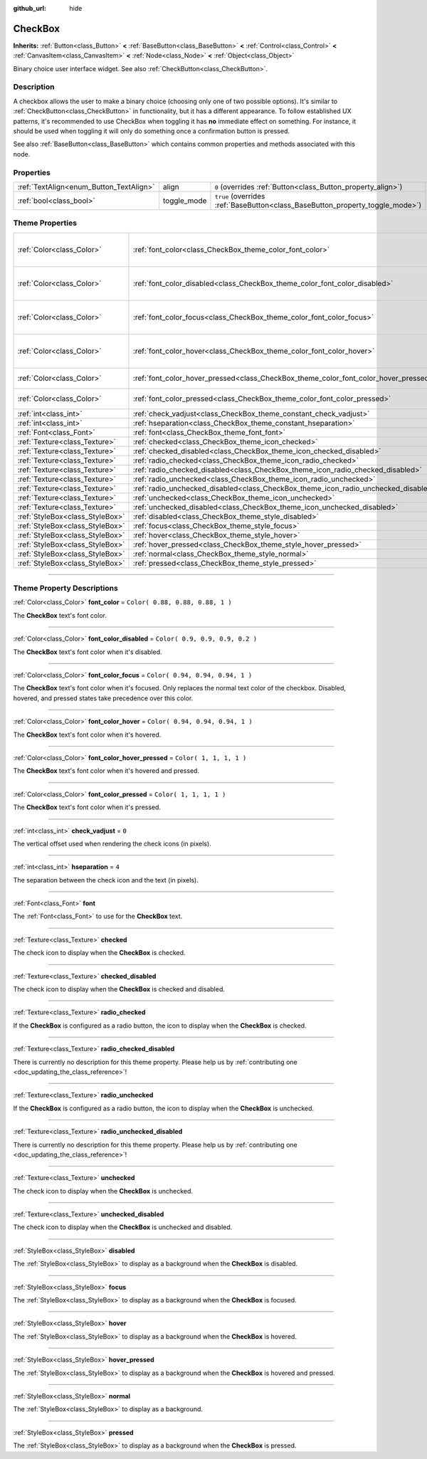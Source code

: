 :github_url: hide

.. DO NOT EDIT THIS FILE!!!
.. Generated automatically from Godot engine sources.
.. Generator: https://github.com/godotengine/godot/tree/3.5/doc/tools/make_rst.py.
.. XML source: https://github.com/godotengine/godot/tree/3.5/doc/classes/CheckBox.xml.

.. _class_CheckBox:

CheckBox
========

**Inherits:** :ref:`Button<class_Button>` **<** :ref:`BaseButton<class_BaseButton>` **<** :ref:`Control<class_Control>` **<** :ref:`CanvasItem<class_CanvasItem>` **<** :ref:`Node<class_Node>` **<** :ref:`Object<class_Object>`

Binary choice user interface widget. See also :ref:`CheckButton<class_CheckButton>`.

.. rst-class:: classref-introduction-group

Description
-----------

A checkbox allows the user to make a binary choice (choosing only one of two possible options). It's similar to :ref:`CheckButton<class_CheckButton>` in functionality, but it has a different appearance. To follow established UX patterns, it's recommended to use CheckBox when toggling it has **no** immediate effect on something. For instance, it should be used when toggling it will only do something once a confirmation button is pressed.

See also :ref:`BaseButton<class_BaseButton>` which contains common properties and methods associated with this node.

.. rst-class:: classref-reftable-group

Properties
----------

.. table::
   :widths: auto

   +-----------------------------------------+-------------+-------------------------------------------------------------------------------+
   | :ref:`TextAlign<enum_Button_TextAlign>` | align       | ``0`` (overrides :ref:`Button<class_Button_property_align>`)                  |
   +-----------------------------------------+-------------+-------------------------------------------------------------------------------+
   | :ref:`bool<class_bool>`                 | toggle_mode | ``true`` (overrides :ref:`BaseButton<class_BaseButton_property_toggle_mode>`) |
   +-----------------------------------------+-------------+-------------------------------------------------------------------------------+

.. rst-class:: classref-reftable-group

Theme Properties
----------------

.. table::
   :widths: auto

   +---------------------------------+--------------------------------------------------------------------------------------+----------------------------------+
   | :ref:`Color<class_Color>`       | :ref:`font_color<class_CheckBox_theme_color_font_color>`                             | ``Color( 0.88, 0.88, 0.88, 1 )`` |
   +---------------------------------+--------------------------------------------------------------------------------------+----------------------------------+
   | :ref:`Color<class_Color>`       | :ref:`font_color_disabled<class_CheckBox_theme_color_font_color_disabled>`           | ``Color( 0.9, 0.9, 0.9, 0.2 )``  |
   +---------------------------------+--------------------------------------------------------------------------------------+----------------------------------+
   | :ref:`Color<class_Color>`       | :ref:`font_color_focus<class_CheckBox_theme_color_font_color_focus>`                 | ``Color( 0.94, 0.94, 0.94, 1 )`` |
   +---------------------------------+--------------------------------------------------------------------------------------+----------------------------------+
   | :ref:`Color<class_Color>`       | :ref:`font_color_hover<class_CheckBox_theme_color_font_color_hover>`                 | ``Color( 0.94, 0.94, 0.94, 1 )`` |
   +---------------------------------+--------------------------------------------------------------------------------------+----------------------------------+
   | :ref:`Color<class_Color>`       | :ref:`font_color_hover_pressed<class_CheckBox_theme_color_font_color_hover_pressed>` | ``Color( 1, 1, 1, 1 )``          |
   +---------------------------------+--------------------------------------------------------------------------------------+----------------------------------+
   | :ref:`Color<class_Color>`       | :ref:`font_color_pressed<class_CheckBox_theme_color_font_color_pressed>`             | ``Color( 1, 1, 1, 1 )``          |
   +---------------------------------+--------------------------------------------------------------------------------------+----------------------------------+
   | :ref:`int<class_int>`           | :ref:`check_vadjust<class_CheckBox_theme_constant_check_vadjust>`                    | ``0``                            |
   +---------------------------------+--------------------------------------------------------------------------------------+----------------------------------+
   | :ref:`int<class_int>`           | :ref:`hseparation<class_CheckBox_theme_constant_hseparation>`                        | ``4``                            |
   +---------------------------------+--------------------------------------------------------------------------------------+----------------------------------+
   | :ref:`Font<class_Font>`         | :ref:`font<class_CheckBox_theme_font_font>`                                          |                                  |
   +---------------------------------+--------------------------------------------------------------------------------------+----------------------------------+
   | :ref:`Texture<class_Texture>`   | :ref:`checked<class_CheckBox_theme_icon_checked>`                                    |                                  |
   +---------------------------------+--------------------------------------------------------------------------------------+----------------------------------+
   | :ref:`Texture<class_Texture>`   | :ref:`checked_disabled<class_CheckBox_theme_icon_checked_disabled>`                  |                                  |
   +---------------------------------+--------------------------------------------------------------------------------------+----------------------------------+
   | :ref:`Texture<class_Texture>`   | :ref:`radio_checked<class_CheckBox_theme_icon_radio_checked>`                        |                                  |
   +---------------------------------+--------------------------------------------------------------------------------------+----------------------------------+
   | :ref:`Texture<class_Texture>`   | :ref:`radio_checked_disabled<class_CheckBox_theme_icon_radio_checked_disabled>`      |                                  |
   +---------------------------------+--------------------------------------------------------------------------------------+----------------------------------+
   | :ref:`Texture<class_Texture>`   | :ref:`radio_unchecked<class_CheckBox_theme_icon_radio_unchecked>`                    |                                  |
   +---------------------------------+--------------------------------------------------------------------------------------+----------------------------------+
   | :ref:`Texture<class_Texture>`   | :ref:`radio_unchecked_disabled<class_CheckBox_theme_icon_radio_unchecked_disabled>`  |                                  |
   +---------------------------------+--------------------------------------------------------------------------------------+----------------------------------+
   | :ref:`Texture<class_Texture>`   | :ref:`unchecked<class_CheckBox_theme_icon_unchecked>`                                |                                  |
   +---------------------------------+--------------------------------------------------------------------------------------+----------------------------------+
   | :ref:`Texture<class_Texture>`   | :ref:`unchecked_disabled<class_CheckBox_theme_icon_unchecked_disabled>`              |                                  |
   +---------------------------------+--------------------------------------------------------------------------------------+----------------------------------+
   | :ref:`StyleBox<class_StyleBox>` | :ref:`disabled<class_CheckBox_theme_style_disabled>`                                 |                                  |
   +---------------------------------+--------------------------------------------------------------------------------------+----------------------------------+
   | :ref:`StyleBox<class_StyleBox>` | :ref:`focus<class_CheckBox_theme_style_focus>`                                       |                                  |
   +---------------------------------+--------------------------------------------------------------------------------------+----------------------------------+
   | :ref:`StyleBox<class_StyleBox>` | :ref:`hover<class_CheckBox_theme_style_hover>`                                       |                                  |
   +---------------------------------+--------------------------------------------------------------------------------------+----------------------------------+
   | :ref:`StyleBox<class_StyleBox>` | :ref:`hover_pressed<class_CheckBox_theme_style_hover_pressed>`                       |                                  |
   +---------------------------------+--------------------------------------------------------------------------------------+----------------------------------+
   | :ref:`StyleBox<class_StyleBox>` | :ref:`normal<class_CheckBox_theme_style_normal>`                                     |                                  |
   +---------------------------------+--------------------------------------------------------------------------------------+----------------------------------+
   | :ref:`StyleBox<class_StyleBox>` | :ref:`pressed<class_CheckBox_theme_style_pressed>`                                   |                                  |
   +---------------------------------+--------------------------------------------------------------------------------------+----------------------------------+

.. rst-class:: classref-section-separator

----

.. rst-class:: classref-descriptions-group

Theme Property Descriptions
---------------------------

.. _class_CheckBox_theme_color_font_color:

.. rst-class:: classref-themeproperty

:ref:`Color<class_Color>` **font_color** = ``Color( 0.88, 0.88, 0.88, 1 )``

The **CheckBox** text's font color.

.. rst-class:: classref-item-separator

----

.. _class_CheckBox_theme_color_font_color_disabled:

.. rst-class:: classref-themeproperty

:ref:`Color<class_Color>` **font_color_disabled** = ``Color( 0.9, 0.9, 0.9, 0.2 )``

The **CheckBox** text's font color when it's disabled.

.. rst-class:: classref-item-separator

----

.. _class_CheckBox_theme_color_font_color_focus:

.. rst-class:: classref-themeproperty

:ref:`Color<class_Color>` **font_color_focus** = ``Color( 0.94, 0.94, 0.94, 1 )``

The **CheckBox** text's font color when it's focused. Only replaces the normal text color of the checkbox. Disabled, hovered, and pressed states take precedence over this color.

.. rst-class:: classref-item-separator

----

.. _class_CheckBox_theme_color_font_color_hover:

.. rst-class:: classref-themeproperty

:ref:`Color<class_Color>` **font_color_hover** = ``Color( 0.94, 0.94, 0.94, 1 )``

The **CheckBox** text's font color when it's hovered.

.. rst-class:: classref-item-separator

----

.. _class_CheckBox_theme_color_font_color_hover_pressed:

.. rst-class:: classref-themeproperty

:ref:`Color<class_Color>` **font_color_hover_pressed** = ``Color( 1, 1, 1, 1 )``

The **CheckBox** text's font color when it's hovered and pressed.

.. rst-class:: classref-item-separator

----

.. _class_CheckBox_theme_color_font_color_pressed:

.. rst-class:: classref-themeproperty

:ref:`Color<class_Color>` **font_color_pressed** = ``Color( 1, 1, 1, 1 )``

The **CheckBox** text's font color when it's pressed.

.. rst-class:: classref-item-separator

----

.. _class_CheckBox_theme_constant_check_vadjust:

.. rst-class:: classref-themeproperty

:ref:`int<class_int>` **check_vadjust** = ``0``

The vertical offset used when rendering the check icons (in pixels).

.. rst-class:: classref-item-separator

----

.. _class_CheckBox_theme_constant_hseparation:

.. rst-class:: classref-themeproperty

:ref:`int<class_int>` **hseparation** = ``4``

The separation between the check icon and the text (in pixels).

.. rst-class:: classref-item-separator

----

.. _class_CheckBox_theme_font_font:

.. rst-class:: classref-themeproperty

:ref:`Font<class_Font>` **font**

The :ref:`Font<class_Font>` to use for the **CheckBox** text.

.. rst-class:: classref-item-separator

----

.. _class_CheckBox_theme_icon_checked:

.. rst-class:: classref-themeproperty

:ref:`Texture<class_Texture>` **checked**

The check icon to display when the **CheckBox** is checked.

.. rst-class:: classref-item-separator

----

.. _class_CheckBox_theme_icon_checked_disabled:

.. rst-class:: classref-themeproperty

:ref:`Texture<class_Texture>` **checked_disabled**

The check icon to display when the **CheckBox** is checked and disabled.

.. rst-class:: classref-item-separator

----

.. _class_CheckBox_theme_icon_radio_checked:

.. rst-class:: classref-themeproperty

:ref:`Texture<class_Texture>` **radio_checked**

If the **CheckBox** is configured as a radio button, the icon to display when the **CheckBox** is checked.

.. rst-class:: classref-item-separator

----

.. _class_CheckBox_theme_icon_radio_checked_disabled:

.. rst-class:: classref-themeproperty

:ref:`Texture<class_Texture>` **radio_checked_disabled**

.. container:: contribute

	There is currently no description for this theme property. Please help us by :ref:`contributing one <doc_updating_the_class_reference>`!

.. rst-class:: classref-item-separator

----

.. _class_CheckBox_theme_icon_radio_unchecked:

.. rst-class:: classref-themeproperty

:ref:`Texture<class_Texture>` **radio_unchecked**

If the **CheckBox** is configured as a radio button, the icon to display when the **CheckBox** is unchecked.

.. rst-class:: classref-item-separator

----

.. _class_CheckBox_theme_icon_radio_unchecked_disabled:

.. rst-class:: classref-themeproperty

:ref:`Texture<class_Texture>` **radio_unchecked_disabled**

.. container:: contribute

	There is currently no description for this theme property. Please help us by :ref:`contributing one <doc_updating_the_class_reference>`!

.. rst-class:: classref-item-separator

----

.. _class_CheckBox_theme_icon_unchecked:

.. rst-class:: classref-themeproperty

:ref:`Texture<class_Texture>` **unchecked**

The check icon to display when the **CheckBox** is unchecked.

.. rst-class:: classref-item-separator

----

.. _class_CheckBox_theme_icon_unchecked_disabled:

.. rst-class:: classref-themeproperty

:ref:`Texture<class_Texture>` **unchecked_disabled**

The check icon to display when the **CheckBox** is unchecked and disabled.

.. rst-class:: classref-item-separator

----

.. _class_CheckBox_theme_style_disabled:

.. rst-class:: classref-themeproperty

:ref:`StyleBox<class_StyleBox>` **disabled**

The :ref:`StyleBox<class_StyleBox>` to display as a background when the **CheckBox** is disabled.

.. rst-class:: classref-item-separator

----

.. _class_CheckBox_theme_style_focus:

.. rst-class:: classref-themeproperty

:ref:`StyleBox<class_StyleBox>` **focus**

The :ref:`StyleBox<class_StyleBox>` to display as a background when the **CheckBox** is focused.

.. rst-class:: classref-item-separator

----

.. _class_CheckBox_theme_style_hover:

.. rst-class:: classref-themeproperty

:ref:`StyleBox<class_StyleBox>` **hover**

The :ref:`StyleBox<class_StyleBox>` to display as a background when the **CheckBox** is hovered.

.. rst-class:: classref-item-separator

----

.. _class_CheckBox_theme_style_hover_pressed:

.. rst-class:: classref-themeproperty

:ref:`StyleBox<class_StyleBox>` **hover_pressed**

The :ref:`StyleBox<class_StyleBox>` to display as a background when the **CheckBox** is hovered and pressed.

.. rst-class:: classref-item-separator

----

.. _class_CheckBox_theme_style_normal:

.. rst-class:: classref-themeproperty

:ref:`StyleBox<class_StyleBox>` **normal**

The :ref:`StyleBox<class_StyleBox>` to display as a background.

.. rst-class:: classref-item-separator

----

.. _class_CheckBox_theme_style_pressed:

.. rst-class:: classref-themeproperty

:ref:`StyleBox<class_StyleBox>` **pressed**

The :ref:`StyleBox<class_StyleBox>` to display as a background when the **CheckBox** is pressed.

.. |virtual| replace:: :abbr:`virtual (This method should typically be overridden by the user to have any effect.)`
.. |const| replace:: :abbr:`const (This method has no side effects. It doesn't modify any of the instance's member variables.)`
.. |vararg| replace:: :abbr:`vararg (This method accepts any number of arguments after the ones described here.)`
.. |static| replace:: :abbr:`static (This method doesn't need an instance to be called, so it can be called directly using the class name.)`
